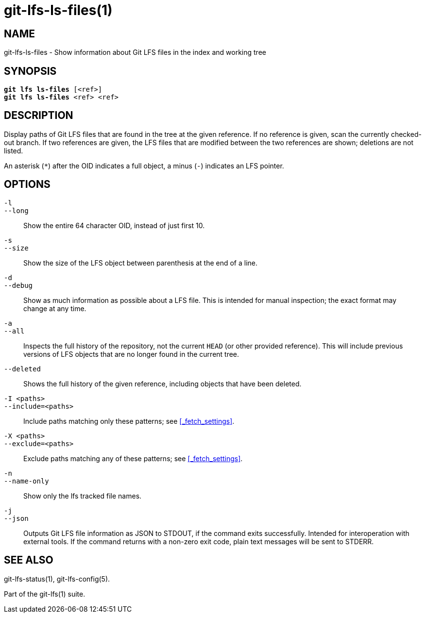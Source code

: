 = git-lfs-ls-files(1)

== NAME

git-lfs-ls-files - Show information about Git LFS files in the index and working tree

== SYNOPSIS

[source,console,subs="verbatim,quotes",role=synopsis]
----
*git lfs ls-files* [<ref>]
*git lfs ls-files* <ref> <ref>
----

== DESCRIPTION

Display paths of Git LFS files that are found in the tree at the given
reference. If no reference is given, scan the currently checked-out
branch. If two references are given, the LFS files that are modified
between the two references are shown; deletions are not listed.

An asterisk (`*`) after the OID indicates a full object, a minus (`-`)
indicates an LFS pointer.

== OPTIONS

`-l`::
`--long`::
   Show the entire 64 character OID, instead of just first 10.
`-s`::
`--size`::
   Show the size of the LFS object between parenthesis at the end of a line.
`-d`::
`--debug`::
   Show as much information as possible about a LFS file. This is intended for
   manual inspection; the exact format may change at any time.
`-a`::
`--all`::
   Inspects the full history of the repository, not the current `HEAD` (or other
   provided reference). This will include previous versions of LFS objects that
   are no longer found in the current tree.
`--deleted`::
  Shows the full history of the given reference, including objects that have
  been deleted.
`-I <paths>`::
`--include=<paths>`::
   Include paths matching only these patterns; see <<_fetch_settings>>.
`-X <paths>`::
`--exclude=<paths>`::
   Exclude paths matching any of these patterns; see <<_fetch_settings>>.
`-n`::
`--name-only`::
   Show only the lfs tracked file names.
`-j`::
`--json`::
   Outputs Git LFS file information as JSON to STDOUT, if the command exits
   successfully. Intended for interoperation with external tools. If the
   command returns with a non-zero exit code, plain text messages will be
   sent to STDERR.

== SEE ALSO

git-lfs-status(1), git-lfs-config(5).

Part of the git-lfs(1) suite.

